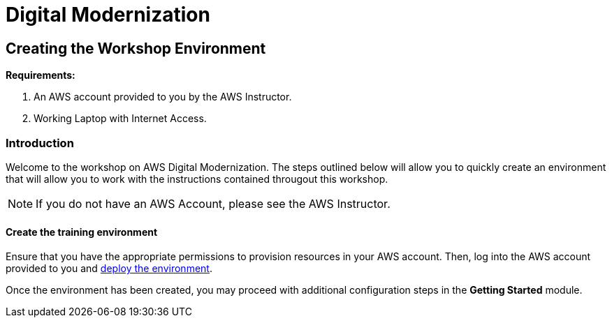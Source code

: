 = Digital Modernization

:imagesdir: ../../images
:icons: font

== Creating the Workshop Environment

****
*Requirements:*

. An AWS account provided to you by the AWS Instructor.
. Working Laptop with Internet Access.
****

=== Introduction

Welcome to the workshop on AWS Digital Modernization. The steps outlined below will allow you to quickly create an environment that will allow you to work with the instructions contained througout this workshop.

NOTE: If you do not have an AWS Account, please see the AWS Instructor.

==== Create the training environment

Ensure that you have the appropriate permissions to provision resources in your AWS account. Then, log into the AWS account provided to you and https://console.aws.amazon.com/cloudformation/home?region=us-west-2#/stacks/create/review?stackName=AWSModernizationWorkshop&templateURL=https://s3-us-west-2.amazonaws.com/modernization-workshop-west-2/create-environment/templates/workshop_env_master.yaml[deploy the environment].

Once the environment has been created, you may proceed with additional configuration steps in the *Getting Started* module.

